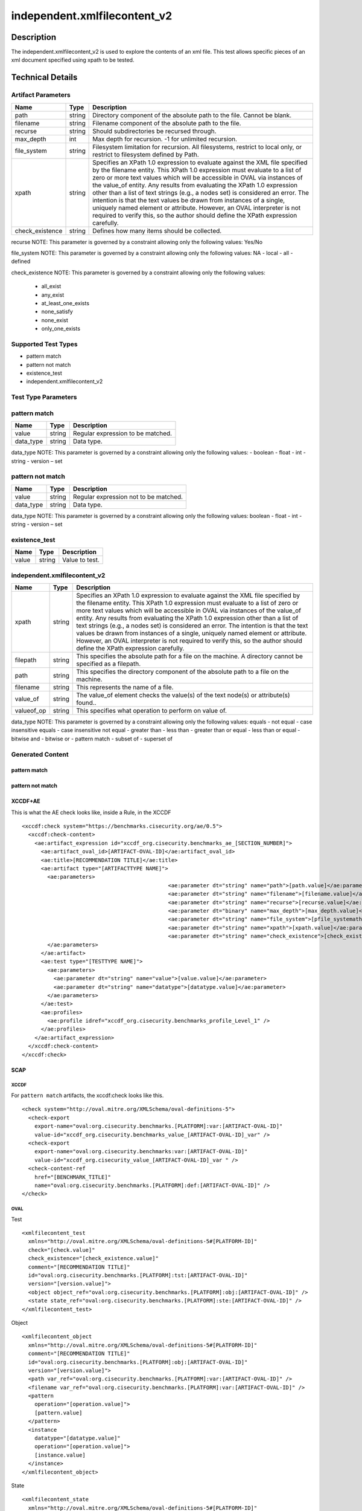independent.xmlfilecontent_v2
==============================

Description
-----------

The independent.xmlfilecontent_v2 is used to explore the contents of an xml 
file. This test allows specific pieces of an xml document specified using 
xpath to be tested. 

Technical Details
-----------------

Artifact Parameters
~~~~~~~~~~~~~~~~~~~

+-------------------+---------+----------------------------------------+
| Name              | Type    | Description                            |
+===================+=========+========================================+
| path              | string  | Directory component of the absolute    |
|                   |         | path to the file. Cannot be blank.     |
+-------------------+---------+----------------------------------------+
| filename          | string  | Filename component of the absolute     |
|                   |         | path to the file.                      |
+-------------------+---------+----------------------------------------+
| recurse           | string  | Should subdirectories be recursed      |
|                   |         | through.                               |
+-------------------+---------+----------------------------------------+
| max_depth         | int     | Max depth for recursion. -1 for        |
|                   |         | unlimited recursion.                   |
+-------------------+---------+----------------------------------------+
| file_system       | string  | Filesystem limitation for recursion.   |
|                   |         | All filesystems, restrict to local     |
|                   |         | only, or restrict to filesystem        |
|                   |         | defined by Path.                       |
+-------------------+---------+----------------------------------------+
| xpath             | string  | Specifies an XPath 1.0 expression to   |
|                   |         | evaluate against the XML file          |
|                   |         | specified by the filename entity. This |
|                   |         | XPath 1.0 expression must evaluate to  |
|                   |         | a list of zero or more text values     |
|                   |         | which will be accessible in OVAL via   |
|                   |         | instances of the value_of entity. Any  |
|                   |         | results from evaluating the XPath 1.0  |
|                   |         | expression other than a list of text   |
|                   |         | strings (e.g., a nodes set) is         |
|                   |         | considered an error. The intention is  |
|                   |         | that the text values be drawn from     |
|                   |         | instances of a single, uniquely named  |
|                   |         | element or attribute. However, an OVAL |
|                   |         | interpreter is not required to verify  |
|                   |         | this, so the author should define the  |
|                   |         | XPath expression carefully.            |
+-------------------+---------+----------------------------------------+
| check_existence   | string  | Defines how many items should be       |
|                   |         | collected.                             |
+-------------------+---------+----------------------------------------+

recurse NOTE: This parameter is governed by a constraint allowing
only the following values: Yes/No

file_system NOTE: This parameter is governed by a constraint allowing
only the following values: NA - local - all - defined

check_existence NOTE: This parameter is governed by a constraint allowing
only the following values: 
  - all_exist 
  - any_exist 
  - at_least_one_exists 
  - none_satisfy 
  - none_exist 
  - only_one_exists

Supported Test Types
~~~~~~~~~~~~~~~~~~~~

-  pattern match
-  pattern not match
-  existence_test
-  independent.xmlfilecontent_v2

Test Type Parameters
~~~~~~~~~~~~~~~~~~~~

pattern match 
~~~~~~~~~~~~~

+-------------------+---------+----------------------------------------+
| Name              | Type    | Description                            |
+===================+=========+========================================+
| value             | string  | Regular expression to be matched.      |
+-------------------+---------+----------------------------------------+
| data_type         | string  | Data type.                             |
+-------------------+---------+----------------------------------------+

data_type NOTE: This parameter is governed by a constraint allowing only the 
following values: - boolean - float - int - string - version – set 

pattern not match
~~~~~~~~~~~~~~~~~

+-------------------+---------+----------------------------------------+
| Name              | Type    | Description                            |
+===================+=========+========================================+
| value             | string  | Regular expression not to be matched.  |
+-------------------+---------+----------------------------------------+
| data_type         | string  | Data type.                             |
+-------------------+---------+----------------------------------------+

data_type NOTE: This parameter is governed by a constraint allowing only the 
following values: boolean - float - int - string - version – set 

existence_test
~~~~~~~~~~~~~~

+-------------------+---------+----------------------------------------+
| Name              | Type    | Description                            |
+===================+=========+========================================+
| value             | string  | Value to test.                         |
+-------------------+---------+----------------------------------------+

independent.xmlfilecontent_v2
~~~~~~~~~~~~~~~~~~~~~~~~~~~~~~

+-------------------+---------+----------------------------------------+
| Name              | Type    | Description                            |
+===================+=========+========================================+
| xpath             | string  | Specifies an XPath 1.0 expression to   |
|                   |         | evaluate against the XML file          |
|                   |         | specified by the filename entity. This |
|                   |         | XPath 1.0 expression must evaluate to  |
|                   |         | a list of zero or more text values     |
|                   |         | which will be accessible in OVAL via   |
|                   |         | instances of the value_of entity. Any  |
|                   |         | results from evaluating the XPath 1.0  |
|                   |         | expression other than a list of text   |
|                   |         | strings (e.g., a nodes set) is         |
|                   |         | considered an error. The intention is  |
|                   |         | that the text values be drawn from     |
|                   |         | instances of a single, uniquely named  |
|                   |         | element or attribute. However, an OVAL |
|                   |         | interpreter is not required to verify  |
|                   |         | this, so the author should define the  |
|                   |         | XPath expression carefully.            |
+-------------------+---------+----------------------------------------+
| filepath          | string  | This specifies the absolute path for a |
|                   |         | file on the machine. A directory       |
|                   |         | cannot be specified as a filepath.     |
+-------------------+---------+----------------------------------------+
| path              | string  | This specifies the directory component |
|                   |         | of the absolute path to a file on the  |
|                   |         | machine.                               |
+-------------------+---------+----------------------------------------+
| filename          | string  | This represents the name of a file.    |
+-------------------+---------+----------------------------------------+
| value_of          | string  | The value_of element checks the        |
|                   |         | value(s) of the text node(s) or        |
|                   |         | attribute(s) found..                   |
+-------------------+---------+----------------------------------------+
| valueof_op        | string  | This specifies what operation to       |
|                   |         | perform on value of.                   |
+-------------------+---------+----------------------------------------+

data_type NOTE: This parameter is governed by a constraint allowing only the 
following values: equals - not equal - case insensitive equals - 
case insensitive not equal - greater than - less than - greater than or equal - 
less than or equal - bitwise and - bitwise or - pattern match - subset of - 
superset of

Generated Content
~~~~~~~~~~~~~~~~~

pattern match
^^^^^^^^^^^^^
pattern not match
^^^^^^^^^^^^^^^^^

XCCDF+AE
^^^^^^^^

This is what the AE check looks like, inside a Rule, in the XCCDF

::

  <xccdf:check system="https://benchmarks.cisecurity.org/ae/0.5">
    <xccdf:check-content>
      <ae:artifact_expression id="xccdf_org.cisecurity.benchmarks_ae_[SECTION_NUMBER]">
        <ae:artifact_oval_id>[ARTIFACT-OVAL-ID]</ae:artifact_oval_id>
        <ae:title>[RECOMMENDATION TITLE]</ae:title>
        <ae:artifact type="[ARTIFACTTYPE NAME]">
          <ae:parameters>
						<ae:parameter dt="string" name="path">[path.value]</ae:parameter>
						<ae:parameter dt="string" name="filename">[filename.value]</ae:parameter>
						<ae:parameter dt="string" name="recurse">[recurse.value]</ae:parameter>
						<ae:parameter dt="binary" name="max_depth">[max_depth.value]</ae:parameter>
						<ae:parameter dt="string" name="file_system">[pfile_systemath.value]</ae:parameter>
						<ae:parameter dt="string" name="xpath">[xpath.value]</ae:parameter>
						<ae:parameter dt="string" name="check_existence">[check_existence.value]</ae:parameter>
          </ae:parameters>
        </ae:artifact>
        <ae:test type="[TESTTYPE NAME]">
          <ae:parameters>
            <ae:parameter dt="string" name="value">[value.value]</ae:parameter>
            <ae:parameter dt="string" name="datatype">[datatype.value]</ae:parameter>
          </ae:parameters>
        </ae:test>
        <ae:profiles>
          <ae:profile idref="xccdf_org.cisecurity.benchmarks_profile_Level_1" />
        </ae:profiles>
      </ae:artifact_expression>
    </xccdf:check-content>
  </xccdf:check>

SCAP
^^^^

XCCDF
'''''

For ``pattern match`` artifacts, the xccdf:check looks like this.

::

  <check system="http://oval.mitre.org/XMLSchema/oval-definitions-5">
    <check-export 
      export-name="oval:org.cisecurity.benchmarks.[PLATFORM]:var:[ARTIFACT-OVAL-ID]" 
      value-id="xccdf_org.cisecurity.benchmarks_value_[ARTIFACT-OVAL-ID]_var" />
    <check-export 
      export-name="oval:org.cisecurity.benchmarks:var:[ARTIFACT-OVAL-ID]" 
      value-id="xccdf_org.cisecurity_value_[ARTIFACT-OVAL-ID]_var " />
    <check-content-ref 
      href="[BENCHMARK_TITLE]" 
      name="oval:org.cisecurity.benchmarks.[PLATFORM]:def:[ARTIFACT-OVAL-ID]" />
  </check>



OVAL
''''

Test


::

  <xmlfilecontent_test 
    xmlns="http://oval.mitre.org/XMLSchema/oval-definitions-5#[PLATFORM-ID]" 
    check="[check.value]" 
    check_existence="[check_existence.value]" 
    comment="[RECOMMENDATION TITLE]" 
    id="oval:org.cisecurity.benchmarks.[PLATFORM]:tst:[ARTIFACT-OVAL-ID]" 
    version="[version.value]">
    <object object_ref="oval:org.cisecurity.benchmarks.[PLATFORM]:obj:[ARTIFACT-OVAL-ID]" />
    <state state_ref="oval:org.cisecurity.benchmarks.[PLATFORM]:ste:[ARTIFACT-OVAL-ID]" />
  </xmlfilecontent_test>

Object
      

::

  <xmlfilecontent_object 
    xmlns="http://oval.mitre.org/XMLSchema/oval-definitions-5#[PLATFORM-ID]" 
    comment="[RECOMMENDATION TITLE]" 
    id="oval:org.cisecurity.benchmarks.[PLATFORM]:obj:[ARTIFACT-OVAL-ID]" 
    version="[version.value]">
    <path var_ref="oval:org.cisecurity.benchmarks.[PLATFORM]:var:[ARTIFACT-OVAL-ID]" />
    <filename var_ref="oval:org.cisecurity.benchmarks.[PLATFORM]:var:[ARTIFACT-OVAL-ID]" />
    <pattern 
      operation="[operation.value]">
      [pattern.value]
    </pattern>
    <instance 
      datatype="[datatype.value]" 
      operation="[operation.value]">
      [instance.value]
    </instance>
  </xmlfilecontent_object>

State
     

::

  <xmlfilecontent_state 
    xmlns="http://oval.mitre.org/XMLSchema/oval-definitions-5#[PLATFORM-ID]" 
    id="oval:org.cisecurity.benchmarks.[PLATFORM]:obj:[ARTIFACT-OVAL-ID]" 
    comment="[RECOMMENDATION TITLE]" 
    version=|"[version.value]">
    <subexpression 
      operation="[operation.value]"
      var_ref="oval:org.cisecurity.benchmarks.[PLATFORM]:var:[ARTIFACT-OVAL-ID]" />
  </xmlfilecontent_state>

YAML
^^^^

::

  - artifact-expression:
    artifact-unique-id: "[ARTIFACT-OVAL-ID]"
    artifact-title: "[RECOMMENDATION TITLE]"
    artifact:
      type: "[ARTIFACTTYPE NAME]"
      parameters:
        - parameter:
          name: "path"
          dt: "string"
          value: "[path.value]"        
        - parameter:
          name: "filename"
          dt: "string"
          value: "[filename.value]"
        - parameter:
          name: "recurse"
          dt: "string"
          value: "[recurse.value]"
        - parameter:
          name: "max_depth"
          dt: "binary"
          value: "[max_depth.value]"
        - parameter:
          name: "file_system"
          dt: "string"
          value: "[file_system.value]"
        - parameter:
          name: "xpath"
          dt: "string"
          value: "[xpath.value]"
        - parameter:
          name: "check_existence"
          dt: "string"
          value: "[check_existence.value]"
    test:
      type: "[TESTTYPE NAME]"
      parameters:   
        - parameter:
          name: "value"
          dt: "string"
          value: "[value.value]"
        - parameter:
          name: "datatype"
          dt: "string"
          value: "[datatype.value]"

JSON
^^^^

::

   {
    "artifact-expression": {
      "artifact-unique-id": "[ARTIFACT-OVAL-ID]",
      "artifact-title": "[RECOMMENDATION TITLE]",
      "artifact": {
        "type": "[ARTIFACTTYPE NAME]",
        "parameters": [
          {
            "parameter": {
              "name": "path",
              "type": "string",
              "value": "[path.value]"
            }
          },        
          {
            "parameter": {
              "name": "filename",
              "type": "string",
              "value": "[filename.value]"
            }
          },
          {
            "parameter": {
              "name": "recurse",
              "type": "string",
              "value": "[recurse.value]"
            }
          },
          {
            "parameter": {
              "name": "max_depth",
              "type": "binary",
              "value": "[max_depth.value]"
            }
          },
          {
            "parameter": {
              "name": "file_system",
              "dt": "string",
              "value": "[file_system.value]"
            }
          },
          {
            "parameter": {
              "name": "xpath",
              "dt": "string",
              "value": "[xpath.value]"
            }
          },
          {
            "parameter": {
              "name": "check_existence",
              "dt": "string",
              "value": "[check_existence.value]"
            }
          }  
        ]
      },
      "test": {
        "type": "[TESTTYPE NAME]",
        "parameters": [
          {
            "parameter": {
              "name": "value",
              "dt": "string",
              "value": "[value.value]"
            }
          },
          {
            "parameter": {
              "name": "datatype",
              "dt": "string",
              "value": "[datatype.value]"
            }
          }
        ]
      }
    }
  }

.. _generated-content-1:

Generated Content
~~~~~~~~~~~~~~~~~

.. _existence_test:

existence_test
^^^^^^^^^^^^^^

XCCDF+AE
^^^^^^^^

This is what the AE check looks like, inside a Rule, in the XCCDF

::

  <xccdf:check system="https://benchmarks.cisecurity.org/ae/0.5">
    <xccdf:check-content>
      <ae:artifact_expression id="xccdf_org.cisecurity.benchmarks_ae_[SECTION-NUMBER]">
        <ae:artifact_oval_id>[ARTIFACT-OVAL-ID]</ae:artifact_oval_id>
        <ae:title>[RECOMMENDATION-TITLE]</ae:title>
        <ae:artifact type="[ARTIFACTTYPE-NAME]">
          <ae:parameters>
						<ae:parameter dt="string" name="path">[path.value]</ae:parameter>
						<ae:parameter dt="string" name="filename">[filename.value]</ae:parameter>
						<ae:parameter dt="string" name="recurse">[recurse.value]</ae:parameter>
						<ae:parameter dt="binary" name="max_depth">[max_depth.value]</ae:parameter>
						<ae:parameter dt="string" name="file_system">[pfile_systemath.value]</ae:parameter>
						<ae:parameter dt="string" name="xpath">[xpath.value]</ae:parameter>
						<ae:parameter dt="string" name="check_existence">[check_existence.value]</ae:parameter>
          </ae:parameters>
        </ae:artifact>
        <ae:test type="[TESTTYPE-NAME]">
          <ae:parameters>
            <ae:parameter dt="string" name="value">[value.value]</ae:parameter>
          </ae:parameters>
        </ae:test>
        <ae:profiles>
          <ae:profile idref="xccdf_org.cisecurity.benchmarks_profile_Level_1" />
        </ae:profiles>
      </ae:artifact_expression>
    </xccdf:check-content>
  </xccdf:check>

SCAP
^^^^

XCCDF
'''''

For ``existence_test`` artifacts, the xccdf:check looks like this.

::

  <check system="http://oval.mitre.org/XMLSchema/oval-definitions-5">
    <check-export 
      export-name="oval:org.cisecurity.benchmarks:var:[ARTIFACT-OVAL-ID]" 
      value-id="xccdf_org.cisecurity_value_[ARTIFACT-OVAL-ID]_var " />
    <check-content-ref 
      href="[BENCHMARK_TITLE]" 
      name="oval:org.cisecurity.benchmarks.[PLATFORM]:def:[ARTIFACT-OVAL-ID]" />
  </check>

OVAL
''''

Test
    

::

  <xmlfilecontent_test 
    xmlns="http://oval.mitre.org/XMLSchema/oval-definitions-5#[PLATFORM-ID]" 
    check="[check.value]" 
    check_existence="[check_existence.value]" 
    comment="[RECOMMENDATION-TITLE]" 
    id="oval:org.cisecurity.benchmarks.[PLATFORM]:tst:[ARTIFACT-OVAL-ID]" 
    version="[version.value]">
    <object object_ref="oval:org.cisecurity.benchmarks.[PLATFORM]:obj:[ARTIFACT-OVAL-ID]" />
  </xmlfilecontent_test> 

Object
    

::

  <xmlfilecontent_object 
    xmlns="http://oval.mitre.org/XMLSchema/oval-definitions-5#[PLATFORM-ID]" 
    comment="[RECOMMENDATION-TITLE]" 
    id="oval:org.cisecurity.benchmarks.[PLATFORM]:obj:[ARTIFACT-OVAL-ID]" 
    version="[version.value]">
    <path var_ref="oval:org.cisecurity.benchmarks:var:[ARTIFACT-OVAL-ID]" />
    <filename xsi:nil="[xsi:nil.value]" />
    <connection_string var_ref="oval:org.cisecurity.benchmarks:var:[ARTIFACT-OVAL-ID]" />
    <xpath>[xpath.value]</<xpath>
  </xmlfilecontent_object>

State
    

::

  N/A 


YAML
^^^^

::

  - artifact-expression:
    artifact-unique-id: "[ARTIFACT-OVAL-ID]"
    artifact-title: "[RECOMMENDATION TITLE]"
    artifact:
      type: "[ARTIFACTTYPE NAME]"
      parameters:
        - parameter:
          name: "path"
          dt: "string"
          value: "[path.value]"        
        - parameter:
          name: "filename"
          dt: "string"
          value: "[filename.value]"
        - parameter:
          name: "recurse"
          dt: "string"
          value: "[recurse.value]"
        - parameter:
          name: "max_depth"
          dt: "binary"
          value: "[max_depth.value]"
        - parameter:
          name: "file_system"
          dt: "string"
          value: "[file_system.value]"
        - parameter:
          name: "xpath"
          dt: "string"
          value: "[xpath.value]"
        - parameter:
          name: "check_existence"
          dt: "string"
          value: "[check_existence.value]"
    test:
      type: "[TESTYPE-NAME]"
      parameters:
      - parameter:
          name: "value"
          dt: "string"
          value: "[value.value]"

JSON
^^^^

::

  {
    "artifact-expression": {
      "artifact-unique-id": "[ARTIFACT-OVAL-ID]",
      "artifact-title": "[RECOMMENDATION TITLE]",
      "artifact": {
        "type": "[ARTIFACTTYPE NAME]",
        "parameters": [
           {
            "parameter": {
              "name": "path",
              "type": "string",
              "value": "[path.value]"
            }
          },        
          {
            "parameter": {
              "name": "filename",
              "type": "string",
              "value": "[filename.value]"
            }
          },
          {
            "parameter": {
              "name": "recurse",
              "type": "string",
              "value": "[recurse.value]"
            }
          },
          {
            "parameter": {
              "name": "max_depth",
              "type": "binary",
              "value": "[max_depth.value]"
            }
          },
          {
            "parameter": {
              "name": "file_system",
              "dt": "string",
              "value": "[file_system.value]"
            }
          },
          {
            "parameter": {
              "name": "xpath",
              "dt": "string",
              "value": "[xpath.value]"
            }
          },
          {
            "parameter": {
              "name": "check_existence",
              "dt": "string",
              "value": "[check_existence.value]"
            }
          }  
        ]
      },
      "test": {
        "type": "[TESTYPE-NAME]",
        "parameters": [
          {
            "parameter": {
              "name": "value",
              "dt": "string",
              "value": "[value.value]"
            }
          }
        ]
      }
    }
  }

 .. _generated-content-2:

Generated Content
~~~~~~~~~~~~~~~~~

.. _independent.xmlfilecontent_v2:

independent.xmlfilecontent_v2
^^^^^^^^^^^^^^^^^^^^^^^^^^^^^

XCCDF+AE
^^^^^^^^

This is what the AE check looks like, inside a Rule, in the XCCDF

::

  <xccdf:check system="https://benchmarks.cisecurity.org/ae/0.5">
    <xccdf:check-content>
      <ae:artifact_expression id="xccdf_org.cisecurity.benchmarks_ae_[SECTION_NUMBER]">
        <ae:artifact_oval_id>[ARTIFACT-OVAL-ID]</ae:artifact_oval_id>
        <ae:title>[RECOMMENDATION TITLE]</ae:title>
        <ae:artifact type="[ARTIFACTTYPE NAME]">
          <ae:parameters>
						<ae:parameter dt="string" name="path">[path.value]</ae:parameter>
						<ae:parameter dt="string" name="filename">[filename.value]</ae:parameter>
						<ae:parameter dt="string" name="recurse">[recurse.value]</ae:parameter>
						<ae:parameter dt="binary" name="max_depth">[max_depth.value]</ae:parameter>
						<ae:parameter dt="string" name="file_system">[pfile_systemath.value]</ae:parameter>
						<ae:parameter dt="string" name="xpath">[xpath.value]</ae:parameter>
						<ae:parameter dt="string" name="check_existence">[check_existence.value]</ae:parameter>
          </ae:parameters>
        </ae:artifact>
        <ae:test type="[TESTTYPE NAME]">
          <ae:parameters>
            <ae:parameter dt="string" name="xpath">[xpath.value]</ae:parameter>
            <ae:parameter dt="string" name="filepath">[filepath.value]</ae:parameter>
            <ae:parameter dt="string" name="path">[path.value]</ae:parameter>
            <ae:parameter dt="string" name="filename">[filename.value]</ae:parameter>
            <ae:parameter dt="binary" name="value_of">[value_of.value]</ae:parameter>
            <ae:parameter dt="binary" name="valueof_op">[valueof_op.value]</ae:parameter>
          </ae:parameters>
        </ae:test>
        <ae:profiles>
          <ae:profile idref="xccdf_org.cisecurity.benchmarks_profile_Level_1" />
        </ae:profiles>
      </ae:artifact_expression>
    </xccdf:check-content>
  </xccdf:check>

SCAP
^^^^

XCCDF
'''''

For ``independent.xmlfilecontent_v2`` artifacts, the xccdf:check looks like this.

::

  <check system="http://oval.mitre.org/XMLSchema/oval-definitions-5">
    <check-export 
      export-name="oval:org.cisecurity.benchmarks.[PLATFORM]:var:[ARTIFACT-OVAL-ID]" 
      value-id="xccdf_org.cisecurity.benchmarks_value_[ARTIFACT-OVAL-ID]_var" />
    <check-export 
      export-name="oval:org.cisecurity.benchmarks:var:[ARTIFACT-OVAL-ID]" 
      value-id="xccdf_org.cisecurity.benchmarks_value_[ARTIFACT-OVAL-ID]_var" />
    <check-content-ref 
      href="[BENCHMARK_TITLE]" 
      name="oval:org.cisecurity.benchmarks.[PLATFORM]:def:[ARTIFACT-OVAL-ID]" />
  </check>

OVAL
''''

Test


::

  <xmlfilecontent_test 
    xmlns="http://oval.mitre.org/XMLSchema/oval-definitions-5#[PLATFORM-ID]" 
    check="[check.value]" 
    check_existence="[check_existence.value]" 
    comment="[RECOMMENDATION TITLE]" 
    id="oval:org.cisecurity.benchmarks.[PLATFORM]:tst:[ARTIFACT-OVAL-ID]" 
    version="[version.value]">
    <object object_ref="oval:org.cisecurity.benchmarks.[PLATFORM]:obj:[ARTIFACT-OVAL-ID]" />
    <state state_ref="oval:org.cisecurity.benchmarks.[PLATFORM]:ste:[ARTIFACT-OVAL-ID]" />
  </xmlfilecontent_test>

Object
      

::

  <xmlfilecontent_object 
    xmlns="http://oval.mitre.org/XMLSchema/oval-definitions-5#[PLATFORM-ID]" 
    comment="[RECOMMENDATION TITLE]"
    id="oval:org.cisecurity.benchmarks.[PLATFORM]:obj:[ARTIFACT-OVAL-ID]" 
    version="[version.value]">
    <path var_ref="oval:org.cisecurity.benchmarks.[PLATFORM]:var:[ARTIFACT-OVAL-ID]" />
    <filename var_ref="oval:org.cisecurity.benchmarks.[PLATFORM]:var:[ARTIFACT-OVAL-ID]" />
    <xpath>[xpath.value]</xpath>
  </xmlfilecontent_object>

State
     

::

  <xmlfilecontent_state 
    xmlns="http://oval.mitre.org/XMLSchema/oval-definitions-5#[PLATFORM-ID]" 
    comment="[RECOMMENDATION TITLE]" 
    id="oval:org.cisecurity.benchmarks.[PLATFORM]:ste:[ARTIFACT-OVAL-ID]" 
    version="[version.value]">
    <value_of 
      operation="[operation.value]" 
      var_ref="oval:org.cisecurity.benchmarks.[PLATFORM]:var:[ARTIFACT-OVAL-ID]" />
  </xmlfilecontent_state>

Variable
        

::

  <external_variable 
    comment="[RECOMMENDATION TITLE]" 
    datatype="[data_type.value]" 
    id="oval:org.cisecurity.benchmarks.[PLATFORM]:var:[ARTIFACT-OVAL-ID]" 
    version="[version.value]" />  

YAML
^^^^

::

  artifact-expression:
    artifact-unique-id: "[ARTIFACT-OVAL-ID]"
    artifact-title: "[RECOMMENDATION TITLE]"
    artifact:
      type: "[ARTIFACTTYPE NAME]"
      parameters:
        - parameter:
          name: "path"
          dt: "string"
          value: "[path.value]"        
        - parameter:
          name: "filename"
          dt: "string"
          value: "[filename.value]"
        - parameter:
          name: "recurse"
          dt: "string"
          value: "[recurse.value]"
        - parameter:
          name: "max_depth"
          dt: "binary"
          value: "[max_depth.value]"
        - parameter:
          name: "file_system"
          dt: "string"
          value: "[file_system.value]"
        - parameter:
          name: "xpath"
          dt: "string"
          value: "[xpath.value]"
        - parameter:
          name: "check_existence"
          dt: "string"
          value: "[check_existence.value]"
    test:
      type: "[TESTTYPE NAME]"
      parameters:   
        - parameter:
          name: "xpath"
          dt: "string"
          value: "[xpath.value]"
        - parameter:
          name: "filepath"
          dt: "string"
          value: "[filepath.value]"
        - parameter:
          name: "path"
          dt: "string"
          value: "[path.value]"
        - parameter:
          name: "filename"
          dt: "string"
          value: "[filename.value]"
        - parameter:
          name: "value_of"
          dt: "binary"
          value: "[value_of.value]"
        - parameter:
          name: "valueof_op"
          dt: "binary"
          value: "[valueof_op.value]"

JSON
^^^^

::

  {
    "artifact-expression": {
      "artifact-unique-id": "[ARTIFACT-OVAL-ID]",
      "artifact-title": "[RECOMMENDATION TITLE]",
      "artifact": {
        "type": "[ARTIFACTTYPE NAME]",
        "parameters": [       
          {
            "parameter": {
              "name": "path",
              "type": "string",
              "value": "[path.value]"
            }
          },        
          {
            "parameter": {
              "name": "filename",
              "type": "string",
              "value": "[filename.value]"
            }
          },
          {
            "parameter": {
              "name": "recurse",
              "type": "string",
              "value": "[recurse.value]"
            }
          },
          {
            "parameter": {
              "name": "max_depth",
              "type": "binary",
              "value": "[max_depth.value]"
            }
          },
          {
            "parameter": {
              "name": "file_system",
              "dt": "string",
              "value": "[file_system.value]"
            }
          },
          {
            "parameter": {
              "name": "xpath",
              "dt": "string",
              "value": "[xpath.value]"
            }
          },
          {
            "parameter": {
              "name": "check_existence",
              "dt": "string",
              "value": "[check_existence.value]"
            }
          }         
        ]
      },
      "test": {
        "type": "[TESTTYPE NAME]",
        "parameters": [
          {
            "parameter": {
              "name": "xpath",
              "dt": "string",
              "value": "[xpath.value]"
            }
          },
          {
            "parameter": {
              "name": "filepath",
              "dt": "string",
              "value": "[filepath.value]"
            }
          },
          {
            "parameter": {
              "name": "path",
              "dt": "string",
              "value": "[path.value]"
            }
          },
          {
            "parameter": {
              "name": "filename",
              "dt": "string",
              "value": "[filename.value]"
            }
          },
          {
            "parameter": {
              "name": "value_of",
              "dt": "binary",
              "value": "[value_of.value]"
            }
          },
          {
            "parameter": {
              "name": "valueof_op",
              "dt": "binary",
              "value": "[valueof_op.value]"
            }
          }
        ]
      }
    }
  }
